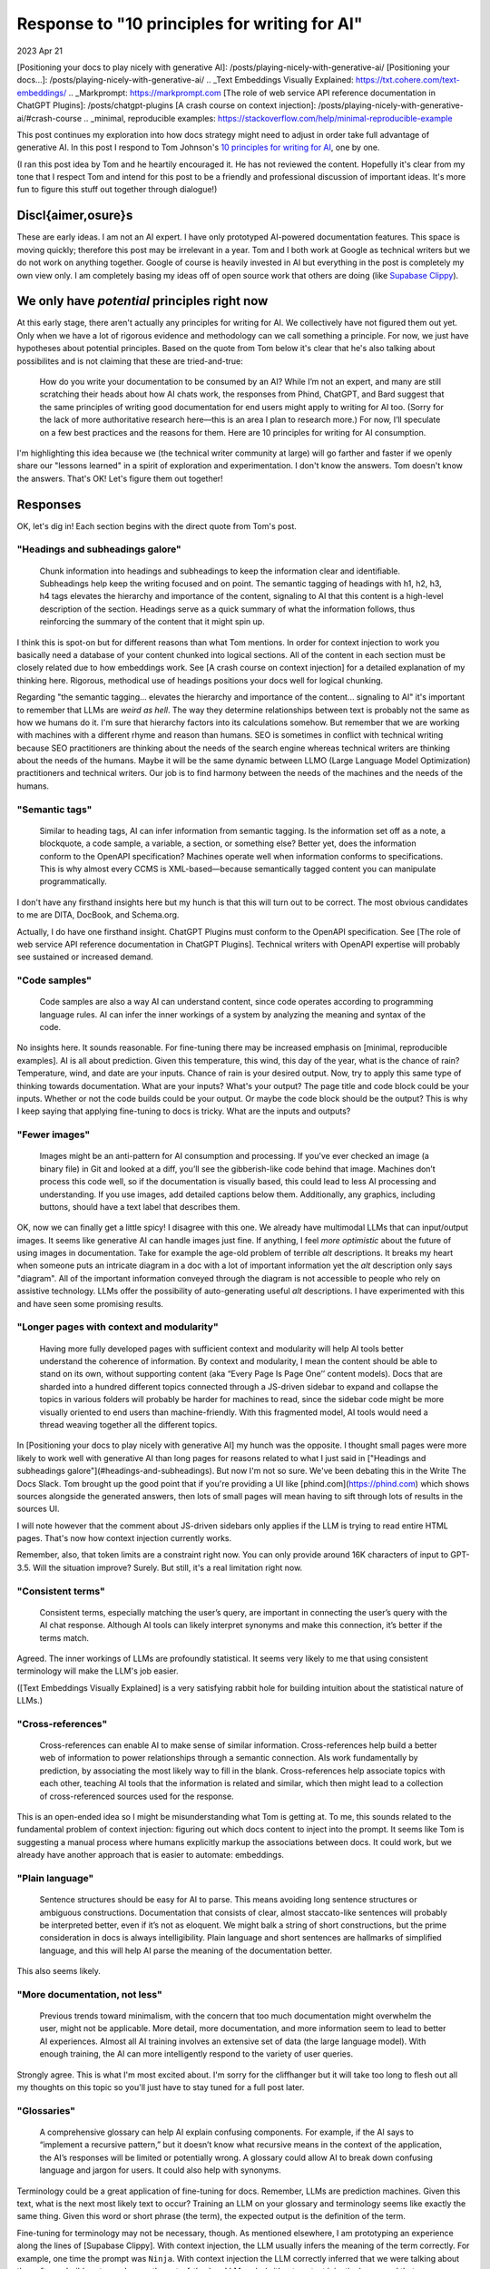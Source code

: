 .. _principles:

==============================================
Response to "10 principles for writing for AI"
==============================================

2023 Apr 21

.. _10 principles for writing for AI: https://idratherbewriting.com/blog/ai-chat-interfaces-are-the-new-user-interface-for-docs#10-principles-for-writing-for-ai
.. _Supabase Clippy: https://supabase.com/blog/chatgpt-supabase-docs
[Positioning your docs to play nicely with generative AI]: /posts/playing-nicely-with-generative-ai/
[Positioning your docs...]: /posts/playing-nicely-with-generative-ai/
.. _Text Embeddings Visually Explained: https://txt.cohere.com/text-embeddings/
.. _Markprompt: https://markprompt.com
[The role of web service API reference documentation in ChatGPT Plugins]: /posts/chatgpt-plugins
[A crash course on context injection]: /posts/playing-nicely-with-generative-ai/#crash-course
.. _minimal, reproducible examples: https://stackoverflow.com/help/minimal-reproducible-example

This post continues my exploration into how docs strategy might need to adjust
in order take full advantage of generative AI. In this post I respond to Tom
Johnson's `10 principles for writing for AI`_, one by one.

(I ran this post idea by Tom and he heartily encouraged it. He has not
reviewed the content. Hopefully it's clear from my tone that I respect Tom and
intend for this post to be a friendly and professional discussion of important
ideas. It's more fun to figure this stuff out together through dialogue!)

-------------------
Discl{aimer,osure}s
-------------------

These are early ideas. I am not an AI expert. I have only prototyped AI-powered
documentation features. This space is moving quickly; therefore this post may be
irrelevant in a year. Tom and I both work at Google as technical writers but we
do not work on anything together. Google of course is heavily invested in AI but
everything in the post is completely my own view only. I am completely basing my
ideas off of open source work that others are doing (like `Supabase Clippy`_).

---------------------------------------------
We only have *potential* principles right now
---------------------------------------------

At this early stage, there aren't actually any principles for writing for AI. We
collectively have not figured them out yet. Only when we have a lot of rigorous
evidence and methodology can we call something a principle. For now, we just
have hypotheses about potential principles.  Based on the quote from Tom below
it's clear that he's also talking about possibilites and is not claiming that
these are tried-and-true:

  How do you write your documentation to be consumed by an AI? While I’m not an
  expert, and many are still scratching their heads about how AI chats work, the
  responses from Phind, ChatGPT, and Bard suggest that the same principles of
  writing good documentation for end users might apply to writing for AI too.
  (Sorry for the lack of more authoritative research here—this is an area I plan
  to research more.) For now, I’ll speculate on a few best practices and the
  reasons for them. Here are 10 principles for writing for AI consumption.

I'm highlighting this idea because we (the technical writer community at large)
will go farther and faster if we openly share our "lessons learned" in a spirit
of exploration and experimentation.  I don't know the answers. Tom doesn't know
the answers. That's OK! Let's figure them out together!

---------
Responses
---------

OK, let's dig in! Each section begins with the direct quote from Tom's post.

"Headings and subheadings galore"
=================================

  Chunk information into headings and subheadings to keep the information clear
  and identifiable.  Subheadings help keep the writing focused and on point. The
  semantic tagging of headings with h1, h2, h3, h4 tags elevates the hierarchy and
  importance of the content, signaling to AI that this content is a high-level
  description of the section. Headings serve as a quick summary of what the
  information follows, thus reinforcing the summary of the content that it might
  spin up.

I think this is spot-on but for different reasons than what Tom mentions. In
order for context injection to work you basically need a database of your
content chunked into logical sections.  All of the content in each section must
be closely related due to how embeddings work.  See [A crash course on context
injection] for a detailed explanation of my thinking here.  Rigorous, methodical
use of headings positions your docs well for logical chunking.

Regarding "the semantic tagging... elevates the hierarchy and importance of the
content...  signaling to AI" it's important to remember that LLMs are *weird as
hell*. The way they determine relationships between text is probably not the
same as how we humans do it. I'm sure that hierarchy factors into its
calculations somehow. But remember that we are working with machines with a
different rhyme and reason than humans. SEO is sometimes in conflict with
technical writing because SEO practitioners are thinking about the needs of the
search engine whereas technical writers are thinking about the needs of the
humans. Maybe it will be the same dynamic between LLMO (Large Language Model
Optimization) practitioners and technical writers. Our job is to find harmony
between the needs of the machines and the needs of the humans.

"Semantic tags"
===============

  Similar to heading tags, AI can infer information from semantic tagging. Is the
  information set off as a note, a blockquote, a code sample, a variable, a
  section, or something else?  Better yet, does the information conform to the
  OpenAPI specification? Machines operate well when information conforms to
  specifications. This is why almost every CCMS is XML-based—because semantically
  tagged content you can manipulate programmatically.

I don't have any firsthand insights here but my hunch is that this will turn out
to be correct.  The most obvious candidates to me are DITA, DocBook, and
Schema.org.

Actually, I do have one firsthand insight. ChatGPT Plugins must conform to the
OpenAPI specification.  See [The role of web service API reference documentation
in ChatGPT Plugins].  Technical writers with OpenAPI expertise will probably see
sustained or increased demand.

"Code samples"
==============

  Code samples are also a way AI can understand content, since code operates
  according to programming language rules. AI can infer the inner workings of a
  system by analyzing the meaning and syntax of the code.

No insights here. It sounds reasonable. For fine-tuning there may be increased
emphasis on [minimal, reproducible examples]. AI is all about prediction. Given
this temperature, this wind, this day of the year, what is the chance of rain?
Temperature, wind, and date are your inputs. Chance of rain is your desired
output. Now, try to apply this same type of thinking towards documentation. What
are your inputs? What's your output? The page title and code block could be your
inputs. Whether or not the code builds could be your output. Or maybe the code
block should be the output? This is why I keep saying that applying fine-tuning
to docs is tricky. What are the inputs and outputs?

"Fewer images"
==============

  Images might be an anti-pattern for AI consumption and processing. If you’ve
  ever checked an image (a binary file) in Git and looked at a diff, you’ll see
  the gibberish-like code behind that image.  Machines don’t process this code
  well, so if the documentation is visually based, this could lead to less AI
  processing and understanding. If you use images, add detailed captions below
  them.  Additionally, any graphics, including buttons, should have a text label
  that describes them.

OK, now we can finally get a little spicy! I disagree with this one. We already
have multimodal LLMs that can input/output images. It seems like generative AI
can handle images just fine.  If anything, I feel *more optimistic* about the
future of using images in documentation.  Take for example the age-old problem
of terrible `alt` descriptions. It breaks my heart when someone puts an
intricate diagram in a doc with a lot of important information yet the `alt`
description only says "diagram". All of the important information conveyed
through the diagram is not accessible to people who rely on assistive
technology. LLMs offer the possibility of auto-generating useful `alt`
descriptions. I have experimented with this and have seen some promising
results.

"Longer pages with context and modularity"
==========================================

  Having more fully developed pages with sufficient context and modularity will
  help AI tools better understand the coherence of information. By context and
  modularity, I mean the content should be able to stand on its own, without
  supporting content (aka “Every Page Is Page One’’ content models). Docs that are
  sharded into a hundred different topics connected through a JS-driven sidebar to
  expand and collapse the topics in various folders will probably be harder for
  machines to read, since the sidebar code might be more visually oriented to end
  users than machine-friendly. With this fragmented model, AI tools would need a
  thread weaving together all the different topics.

In [Positioning your docs to play nicely with generative AI] my hunch was the
opposite. I thought small pages were more likely to work well with generative AI
than long pages for reasons related to what I just said in ["Headings and
subheadings galore"](#headings-and-subheadings). But now I'm not so sure. We've
been debating this in the Write The Docs Slack. Tom brought up the good point
that if you're providing a UI like [phind.com](https://phind.com) which shows
sources alongside the generated answers, then lots of small pages will mean
having to sift through lots of results in the sources UI.

I will note however that the comment about JS-driven sidebars only applies if
the LLM is trying to read entire HTML pages. That's now how context injection
currently works.

Remember, also, that token limits are a constraint right now. You can only
provide around 16K characters of input to GPT-3.5. Will the situation improve?
Surely. But still, it's a real limitation right now.

"Consistent terms"
==================

  Consistent terms, especially matching the user’s query, are important in
  connecting the user’s query with the AI chat response. Although AI tools can
  likely interpret synonyms and make this connection, it’s better if the terms
  match.

Agreed. The inner workings of LLMs are profoundly statistical. It seems very
likely to me that using consistent terminology will make the LLM's job easier.

([Text Embeddings Visually Explained] is a very satisfying rabbit hole for
building intuition about the statistical nature of LLMs.)

"Cross-references"
==================

  Cross-references can enable AI to make sense of similar information.
  Cross-references help build a better web of information to power relationships
  through a semantic connection. AIs work fundamentally by prediction, by
  associating the most likely way to fill in the blank. Cross-references help
  associate topics with each other, teaching AI tools that the information is
  related and similar, which then might lead to a collection of cross-referenced
  sources used for the response.

This is an open-ended idea so I might be misunderstanding what Tom is getting
at. To me, this sounds related to the fundamental problem of context injection:
figuring out which docs content to inject into the prompt. It seems like Tom is
suggesting a manual process where humans explicitly markup the associations
between docs. It could work, but we already have another approach that is easier
to automate: embeddings.

"Plain language"
================

  Sentence structures should be easy for AI to parse. This means avoiding long
  sentence structures or ambiguous constructions. Documentation that consists of
  clear, almost staccato-like sentences will probably be interpreted better, even
  if it’s not as eloquent. We might balk a string of short constructions, but the
  prime consideration in docs is always intelligibility. Plain language and short
  sentences are hallmarks of simplified language, and this will help AI parse the
  meaning of the documentation better.

This also seems likely.

"More documentation, not less"
==============================

  Previous trends toward minimalism, with the concern that too much
  documentation might overwhelm the user, might not be applicable. More detail,
  more documentation, and more information seem to lead to better AI experiences.
  Almost all AI training involves an extensive set of data (the large language
  model). With enough training, the AI can more intelligently respond to the
  variety of user queries.

Strongly agree. This is what I'm most excited about. I'm sorry for the
cliffhanger but it will take too long to flesh out all my thoughts on this topic
so you'll just have to stay tuned for a full post later.

"Glossaries"
============

  A comprehensive glossary can help AI explain confusing components. For
  example, if the AI says to “implement a recursive pattern,” but it doesn’t know
  what recursive means in the context of the application, the AI’s responses will
  be limited or potentially wrong. A glossary could allow AI to break down
  confusing language and jargon for users. It could also help with synonyms.

Terminology could be a great application of fine-tuning for docs. Remember, LLMs
are prediction machines. Given this text, what is the next most likely text to
occur? Training an LLM on your glossary and terminology seems like exactly the
same thing. Given this word or short phrase (the term), the expected output is
the definition of the term.

Fine-tuning for terminology may not be necessary, though. As mentioned
elsewhere, I am prototyping an experience along the lines of [Supabase Clippy].
With context injection, the LLM usually infers the meaning of the term
correctly. For example, one time the prompt was ``Ninja``. With context injection
the LLM correctly inferred that we were talking about the software build system,
whereas the out-of-the-box LLM reply (without context injection) assumed that we
were talking about the black-robed assassins from Japanese history.
